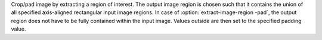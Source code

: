 .. Auto-generated by help-rst from "mirtk extract-image-region -h" output


Crop/pad image by extracting a region of interest. The output image region
is chosen such that it contains the union of all specified axis-aligned
rectangular input image regions. In case of :option:`extract-image-region -pad`, the output
region does not have to be fully contained within the input image.
Values outside are then set to the specified padding value.
